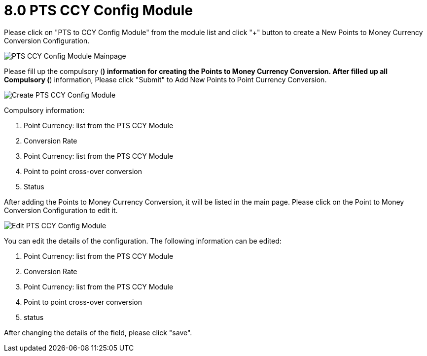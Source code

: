 [#h3_membership_applet_pts_ccy_config]
= 8.0 PTS CCY Config Module 

Please click on "PTS to CCY Config Module" from the module list and click "+" button to create a New Points to Money Currency Conversion Configuration. 

image::pts-ccy-config-module-mainpage.png[PTS CCY Config Module Mainpage, align = "center"]

Please fill up the compulsory (*) information for creating the Points to Money Currency Conversion. After filled up all Compulsory (*) information, Please click "Submit" to Add New Points to Point Currency Conversion. 

image::create-pts-ccy-config-module.png[Create PTS CCY Config Module, align = "center"]

Compulsory information:

    a. Point Currency: list from the PTS CCY Module
    b. Conversion Rate
    c. Point Currency: list from the PTS CCY Module
    d. Point to point cross-over conversion
    e. Status

After adding the Points to Money Currency Conversion, it will be listed in the main page. Please click on the Point to Money Conversion Configuration to edit it. 

image::edit-pts-ccy-config-module.png[Edit PTS CCY Config Module, align = "center"]

You can edit the details of the configuration. The following information can be edited:

    a. Point Currency: list from the PTS CCY Module
    b. Conversion Rate
    c. Point Currency: list from the PTS CCY Module
    d. Point to point cross-over conversion
    e. status

After changing the details of the field, please click "save".
